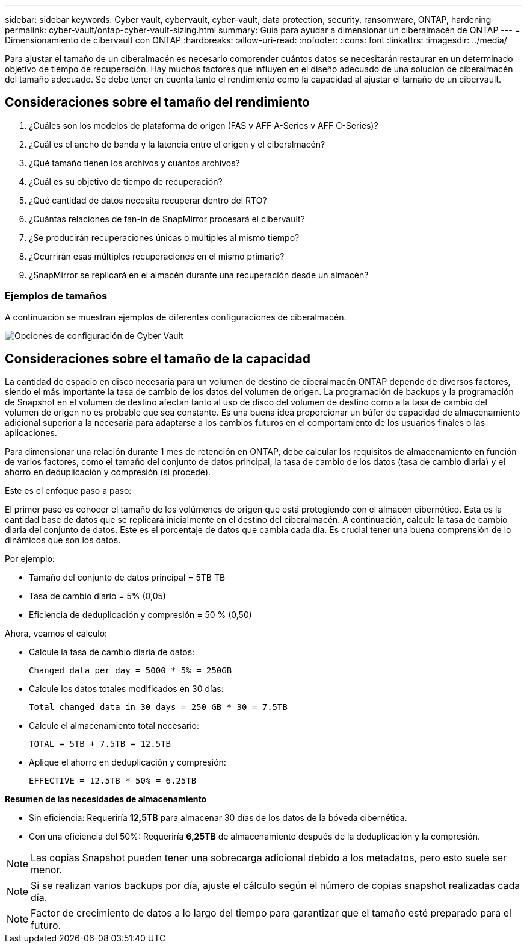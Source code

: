 ---
sidebar: sidebar 
keywords: Cyber vault, cybervault, cyber-vault, data protection, security, ransomware, ONTAP, hardening 
permalink: cyber-vault/ontap-cyber-vault-sizing.html 
summary: Guía para ayudar a dimensionar un ciberalmacén de ONTAP 
---
= Dimensionamiento de cibervault con ONTAP
:hardbreaks:
:allow-uri-read: 
:nofooter: 
:icons: font
:linkattrs: 
:imagesdir: ../media/


[role="lead"]
Para ajustar el tamaño de un ciberalmacén es necesario comprender cuántos datos se necesitarán restaurar en un determinado objetivo de tiempo de recuperación. Hay muchos factores que influyen en el diseño adecuado de una solución de ciberalmacén del tamaño adecuado. Se debe tener en cuenta tanto el rendimiento como la capacidad al ajustar el tamaño de un cibervault.



== Consideraciones sobre el tamaño del rendimiento

. ¿Cuáles son los modelos de plataforma de origen (FAS v AFF A-Series v AFF C-Series)?
. ¿Cuál es el ancho de banda y la latencia entre el origen y el ciberalmacén?
. ¿Qué tamaño tienen los archivos y cuántos archivos?
. ¿Cuál es su objetivo de tiempo de recuperación?
. ¿Qué cantidad de datos necesita recuperar dentro del RTO?
. ¿Cuántas relaciones de fan-in de SnapMirror procesará el cibervault?
. ¿Se producirán recuperaciones únicas o múltiples al mismo tiempo?
. ¿Ocurrirán esas múltiples recuperaciones en el mismo primario?
. ¿SnapMirror se replicará en el almacén durante una recuperación desde un almacén?




=== Ejemplos de tamaños

A continuación se muestran ejemplos de diferentes configuraciones de ciberalmacén.

image:ontap-cyber-vault-sizing.png["Opciones de configuración de Cyber Vault"]



== Consideraciones sobre el tamaño de la capacidad

La cantidad de espacio en disco necesaria para un volumen de destino de ciberalmacén ONTAP depende de diversos factores, siendo el más importante la tasa de cambio de los datos del volumen de origen. La programación de backups y la programación de Snapshot en el volumen de destino afectan tanto al uso de disco del volumen de destino como a la tasa de cambio del volumen de origen no es probable que sea constante. Es una buena idea proporcionar un búfer de capacidad de almacenamiento adicional superior a la necesaria para adaptarse a los cambios futuros en el comportamiento de los usuarios finales o las aplicaciones.

Para dimensionar una relación durante 1 mes de retención en ONTAP, debe calcular los requisitos de almacenamiento en función de varios factores, como el tamaño del conjunto de datos principal, la tasa de cambio de los datos (tasa de cambio diaria) y el ahorro en deduplicación y compresión (si procede).

Este es el enfoque paso a paso:

El primer paso es conocer el tamaño de los volúmenes de origen que está protegiendo con el almacén cibernético. Esta es la cantidad base de datos que se replicará inicialmente en el destino del ciberalmacén. A continuación, calcule la tasa de cambio diaria del conjunto de datos. Este es el porcentaje de datos que cambia cada día. Es crucial tener una buena comprensión de lo dinámicos que son los datos.

Por ejemplo:

* Tamaño del conjunto de datos principal = 5TB TB
* Tasa de cambio diario = 5% (0,05)
* Eficiencia de deduplicación y compresión = 50 % (0,50)


Ahora, veamos el cálculo:

* Calcule la tasa de cambio diaria de datos:
+
`Changed data per day = 5000 * 5% = 250GB`

* Calcule los datos totales modificados en 30 días:
+
`Total changed data in 30 days = 250 GB * 30 = 7.5TB`

* Calcule el almacenamiento total necesario:
+
`TOTAL = 5TB + 7.5TB = 12.5TB`

* Aplique el ahorro en deduplicación y compresión:
+
`EFFECTIVE = 12.5TB * 50% = 6.25TB`



*Resumen de las necesidades de almacenamiento*

* Sin eficiencia: Requeriría *12,5TB* para almacenar 30 días de los datos de la bóveda cibernética.
* Con una eficiencia del 50%: Requeriría *6,25TB* de almacenamiento después de la deduplicación y la compresión.



NOTE: Las copias Snapshot pueden tener una sobrecarga adicional debido a los metadatos, pero esto suele ser menor.


NOTE: Si se realizan varios backups por día, ajuste el cálculo según el número de copias snapshot realizadas cada día.


NOTE: Factor de crecimiento de datos a lo largo del tiempo para garantizar que el tamaño esté preparado para el futuro.
